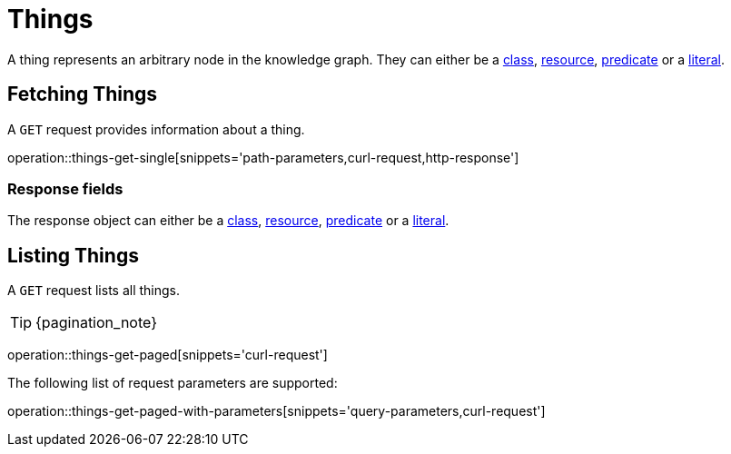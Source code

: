 = Things

A thing represents an arbitrary node in the knowledge graph.
They can either be a <<classes,class>>, <<resources,resource>>, <<predicates,predicate>> or a <<literals,literal>>.

[[things-fetch]]
== Fetching Things

A `GET` request provides information about a thing.

operation::things-get-single[snippets='path-parameters,curl-request,http-response']

[[things-fetch_response_fields]]
=== Response fields
The response object can either be a <<classes-fetch,class>>, <<resources-fetch,resource>>, <<predicates-fetch,predicate>> or a <<literals-fetch,literal>>.

[[things-list]]
== Listing Things

A `GET` request lists all things.

TIP: {pagination_note}

operation::things-get-paged[snippets='curl-request']

The following list of request parameters are supported:

operation::things-get-paged-with-parameters[snippets='query-parameters,curl-request']
